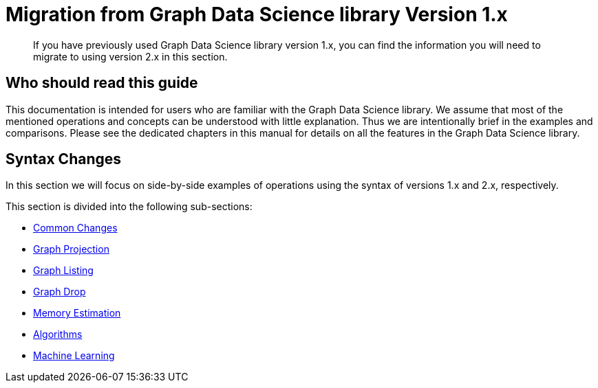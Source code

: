 [appendix]
[[appendix-b]]
= Migration from Graph Data Science library Version 1.x
:description: If you have previously used Graph Data Science library version 1.x, you can find the information you will need to migrate to using version 2.x in this section.

[abstract]
--
If you have previously used Graph Data Science library version 1.x, you can find the information you will need to migrate to using version 2.x in this section.
--

== Who should read this guide

This documentation is intended for users who are familiar with the Graph Data Science library.
We assume that most of the mentioned operations and concepts can be understood with little explanation.
Thus we are intentionally brief in the examples and comparisons.
Please see the dedicated chapters in this manual for details on all the features in the Graph Data Science library.

== Syntax Changes

In this section we will focus on side-by-side examples of operations using the syntax of versions 1.x and 2.x, respectively.

This section is divided into the following sub-sections:

* xref::appendix-b/migration-algos-common.adoc[Common Changes]
* xref::appendix-b/migration-graph-projection.adoc[Graph Projection]
* xref::appendix-b/migration-graph-listing.adoc[Graph Listing]
* xref::appendix-b/migration-graph-drop.adoc[Graph Drop]
* xref::appendix-b/migration-memory-estimation.adoc[Memory Estimation]
* xref::appendix-b/migration-algorithms.adoc[Algorithms]
* xref::appendix-b/migration-ml.adoc[Machine Learning]

